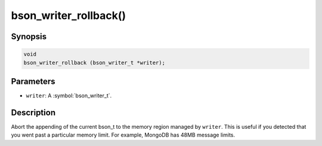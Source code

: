 .. _bson_writer_rollback

bson_writer_rollback()
======================

Synopsis
--------

.. code-block:: c

  void
  bson_writer_rollback (bson_writer_t *writer);

Parameters
----------

- ``writer``: A :symbol:`bson_writer_t`.

Description
-----------

Abort the appending of the current bson_t to the memory region managed by ``writer``. This is useful if you detected that you went past a particular memory limit. For example, MongoDB has 48MB message limits.

